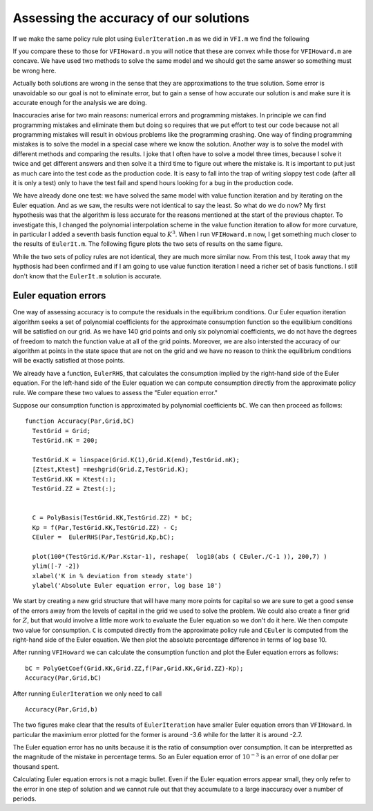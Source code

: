 Assessing the accuracy of our solutions
========================================


If we make the same policy rule plot using ``EulerIteration.m`` as we did in ``VFI.m`` we find the following

.. image:: figs/EulerIt_policy_rules.png
      :width: 563px
      :align: center
      :height: 422
      :alt: Policy rules


If you compare these to those for ``VFIHoward.m`` you will notice that these are convex while those for ``VFIHoward.m`` are concave.  We have used two methods to solve the same model and we should get the same answer so something must be wrong here.

Actually both solutions are wrong in the sense that they are approximations to the true solution.  Some error is unavoidable so our goal is not to eliminate error, but to gain a sense of how accurate our solution is and make sure it is accurate enough for the analysis we are doing.

Inaccuracies arise for two main reasons: numerical errors and programming mistakes.  In principle we can find programming mistakes and eliminate them but doing so requires that we put effort to test our code because not all programming mistakes will result in obvious problems like the programming crashing.  One way of finding programming mistakes is to solve the model in a special case where we know the solution.   Another way is to solve the model with different methods and comparing the results.  I joke that I often have to solve a model three times, because I solve it twice and get different answers and then solve it a third time to figure out where the mistake is.  It is important to put just as much care into the test code as the production code.  It is easy to fall into the trap of writing sloppy test code (after all it is only a test) only to have the test fail and spend hours looking for a bug in the production code.

We have already done one test: we have solved the same model with value function iteration and by iterating on the Euler equation. And as we saw, the results were not identical to say the least.  So what do we do now?  My first hypothesis was that the algorithm is less accurate for the reasons mentioned at the start of the previous chapter.  To investigate this, I changed the polynomial interpolation scheme in the value function iteration to allow for more curvature, in particular I added a seventh basis function equal to :math:`K^3`.  When I run ``VFIHoward.m`` now, I get something much closer to the results of ``EulerIt.m``.  The following figure plots the two sets of results on the same figure.

.. image:: figs/Accuracy_policy_rules.png
      :width: 563px
      :align: center
      :height: 422
      :alt: Policy rules

While the two sets of policy rules are not identical, they are much more similar now.  From this test, I took away that my hypthosis had been confirmed and if I am going to use value function iteration I need a richer set of basis functions.  I still don't know that the ``EulerIt.m`` solution is accurate.

Euler equation errors
-----------------------

One way of assessing accuracy is to compute the residuals in the equilibrium conditions.  Our Euler equation iteration algorithm seeks a set of polynomial coefficients for the approximate consumption function so the equilibium conditions will be satisfied on our grid. As we have 140 grid points and only six polynomial coefficients, we do not have the degrees of freedom to match the function value at all of the grid points.  Moreover, we are also intersted the accuracy of our algorithm at points in the state space that are not on the grid and we have no reason to think the equilibrium conditions will be exactly satisfied at those points.

We already have a function, ``EulerRHS``, that calculates the consumption implied by the right-hand side of the Euler equation.  For the left-hand side of the Euler equation we can compute consumption directly from the approximate policy rule.  We compare these two values to assess the "Euler equation error."

Suppose our consumption function is approximated by polynomial coefficients ``bC``.  We can then proceed as follows:
::

  function Accuracy(Par,Grid,bC)
    TestGrid = Grid;
    TestGrid.nK = 200;

    TestGrid.K = linspace(Grid.K(1),Grid.K(end),TestGrid.nK);
    [Ztest,Ktest] =meshgrid(Grid.Z,TestGrid.K);
    TestGrid.KK = Ktest(:);
    TestGrid.ZZ = Ztest(:);


    C = PolyBasis(TestGrid.KK,TestGrid.ZZ) * bC;
    Kp = f(Par,TestGrid.KK,TestGrid.ZZ) - C;
    CEuler =  EulerRHS(Par,TestGrid,Kp,bC);

    plot(100*(TestGrid.K/Par.Kstar-1), reshape(  log10(abs ( CEuler./C-1 )), 200,7) )
    ylim([-7 -2])
    xlabel('K in % deviation from steady state')
    ylabel('Absolute Euler equation error, log base 10')

We start by creating a new grid structure that will have many more points for capital so we are sure to get a good sense of the errors away from the levels of capital in the grid we used to solve the problem.  We could also create a finer grid for :math:`Z`, but that would involve a little more work to evaluate the Euler equation so we don't do it here.  We then compute two value for consumption.  ``C`` is computed directly from the approximate policy rule and ``CEuler`` is computed from the right-hand side of the Euler equation.  We then plot the absolute percentage difference in terms of log base 10.

After running ``VFIHoward`` we can calculate the consumption function and plot the Euler equation errors as follows:
::

  bC = PolyGetCoef(Grid.KK,Grid.ZZ,f(Par,Grid.KK,Grid.ZZ)-Kp);
  Accuracy(Par,Grid,bC)

.. image:: figs/Accuracy_Euler_Errors_VFI.png
      :width: 563px
      :align: center
      :height: 422
      :alt: Euler errors for VFI

After running ``EulerIteration`` we only need to call
::

  Accuracy(Par,Grid,b)

.. image:: figs/Accuracy_Euler_Errors_EulerIt.png
      :width: 563px
      :align: center
      :height: 422
      :alt: Euler errors for Euler iteration

The two figures make clear that the results of ``EulerIteration`` have smaller Euler equation errors than ``VFIHoward``. In particular the maximium error plotted for the former is around -3.6 while for the latter it is around -2.7.

The Euler equation error has no units because it is the ratio of consumption over consumption.  It can be interpretted as the magnitude of the mistake in percentage terms.  So an Euler equation error of :math:`10^{-3}` is an error of one dollar per thousand spent.

Calculating Euler equation errors is not a magic bullet.  Even if the Euler equation errors appear small, they only refer to the error in one step of solution and we cannot rule out that they accumulate to a large inaccuracy over a number of periods.
